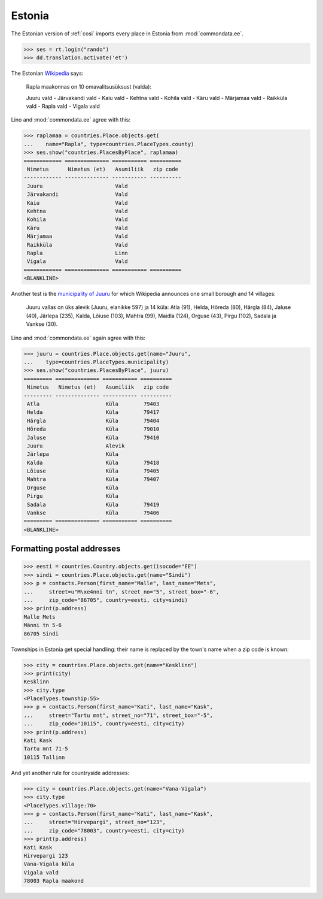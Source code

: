 .. _book.specs.cosi_ee:

Estonia
=======

The Estonian version of :ref:`cosi` imports every place in Estonia
from :mod:`commondata.ee`.

.. to test only this document:
   
    $ python setup.py test -s tests.SpecsTests.test_cosi_ee
   
    doctest init:
    >>> import lino
    >>> lino.startup('lino_book.projects.cosi_ee.settings.demo')
    >>> from lino.api.shell import *

>>> ses = rt.login("rando")
>>> dd.translation.activate('et')


The Estonian `Wikipedia
<https://et.wikipedia.org/wiki/Rapla_maakond>`_ says:

    Rapla maakonnas on 10 omavalitsusüksust (valda):

    Juuru vald - Järvakandi vald - Kaiu vald - Kehtna vald - Kohila vald - Käru vald - Märjamaa vald - Raikküla vald - Rapla vald - Vigala vald
    
Lino and :mod:`commondata.ee` agree with this:

>>> raplamaa = countries.Place.objects.get(
...    name="Rapla", type=countries.PlaceTypes.county)
>>> ses.show("countries.PlacesByPlace", raplamaa)
============ ============== =========== ==========
 Nimetus      Nimetus (et)   Asumiliik   zip code
------------ -------------- ----------- ----------
 Juuru                       Vald
 Järvakandi                  Vald
 Kaiu                        Vald
 Kehtna                      Vald
 Kohila                      Vald
 Käru                        Vald
 Märjamaa                    Vald
 Raikküla                    Vald
 Rapla                       Linn
 Vigala                      Vald
============ ============== =========== ==========
<BLANKLINE>

Another test is the 
`municipality of Juuru
<https://et.wikipedia.org/wiki/Juuru_vald>`_ for which Wikipedia 
announces one small borough and 14 villages:

    Juuru vallas on üks alevik (Juuru, elanikke 597) ja 14 küla: Atla (91), Helda, Hõreda (80), Härgla (84), Jaluse (40), Järlepa (235), Kalda, Lõiuse (103), Mahtra (99), Maidla (124), Orguse (43), Pirgu (102), Sadala ja Vankse (30).

Lino and :mod:`commondata.ee` again agree with this:

>>> juuru = countries.Place.objects.get(name="Juuru", 
...    type=countries.PlaceTypes.municipality)
>>> ses.show("countries.PlacesByPlace", juuru)
========= ============== =========== ==========
 Nimetus   Nimetus (et)   Asumiliik   zip code
--------- -------------- ----------- ----------
 Atla                     Küla        79403
 Helda                    Küla        79417
 Härgla                   Küla        79404
 Hõreda                   Küla        79010
 Jaluse                   Küla        79410
 Juuru                    Alevik
 Järlepa                  Küla
 Kalda                    Küla        79418
 Lõiuse                   Küla        79405
 Mahtra                   Küla        79407
 Orguse                   Küla
 Pirgu                    Küla
 Sadala                   Küla        79419
 Vankse                   Küla        79406
========= ============== =========== ==========
<BLANKLINE>


Formatting postal addresses
---------------------------

>>> eesti = countries.Country.objects.get(isocode="EE")
>>> sindi = countries.Place.objects.get(name="Sindi")
>>> p = contacts.Person(first_name="Malle", last_name="Mets", 
...     street=u"M\xe4nni tn", street_no="5", street_box="-6", 
...     zip_code="86705", country=eesti, city=sindi)
>>> print(p.address)
Malle Mets
Männi tn 5-6
86705 Sindi

Townships in Estonia get special handling: their name is replaced by
the town's name when a zip code is known:

>>> city = countries.Place.objects.get(name="Kesklinn")
>>> print(city)
Kesklinn
>>> city.type
<PlaceTypes.township:55>
>>> p = contacts.Person(first_name="Kati", last_name="Kask", 
...     street="Tartu mnt", street_no="71", street_box="-5", 
...     zip_code="10115", country=eesti, city=city)
>>> print(p.address)
Kati Kask
Tartu mnt 71-5
10115 Tallinn

And yet another rule for countryside addresses:

>>> city = countries.Place.objects.get(name="Vana-Vigala")
>>> city.type
<PlaceTypes.village:70>
>>> p = contacts.Person(first_name="Kati", last_name="Kask", 
...     street="Hirvepargi", street_no="123", 
...     zip_code="78003", country=eesti, city=city)
>>> print(p.address)
Kati Kask
Hirvepargi 123
Vana-Vigala küla
Vigala vald
78003 Rapla maakond
